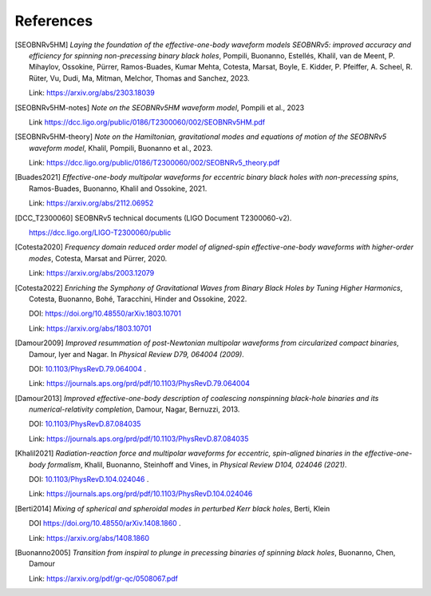 References
----------

.. [SEOBNRv5HM] *Laying the foundation of the effective-one-body waveform models
   SEOBNRv5: improved accuracy and efficiency for spinning non-precessing binary
   black holes*, Pompili, Buonanno, Estellés, Khalil, van de Meent, P. Mihaylov,
   Ossokine, Pürrer, Ramos-Buades, Kumar Mehta, Cotesta, Marsat, Boyle, E. Kidder,
   P. Pfeiffer, A. Scheel, R. Rüter, Vu, Dudi, Ma, Mitman, Melchor, Thomas and Sanchez,
   2023.

   Link: https://arxiv.org/abs/2303.18039

.. [SEOBNRv5HM-notes] *Note on the SEOBNRv5HM waveform model*, Pompili et al., 2023

   Link https://dcc.ligo.org/public/0186/T2300060/002/SEOBNRv5HM.pdf

.. [SEOBNRv5HM-theory] *Note on the Hamiltonian, gravitational modes and equations
   of motion of the SEOBNRv5 waveform model*, Khalil, Pompili, Buonanno et al., 2023.

   Link: https://dcc.ligo.org/public/0186/T2300060/002/SEOBNRv5_theory.pdf

.. [Buades2021] *Effective-one-body multipolar waveforms for eccentric binary black holes with
   non-precessing spins*, Ramos-Buades, Buonanno, Khalil and Ossokine, 2021.

   Link: https://arxiv.org/abs/2112.06952

.. [DCC_T2300060] SEOBNRv5 technical documents (LIGO Document T2300060-v2).

   https://dcc.ligo.org/LIGO-T2300060/public

.. [Cotesta2020] *Frequency domain reduced order model of aligned-spin effective-one-body waveforms
   with higher-order modes*, Cotesta, Marsat and Pürrer, 2020.

   Link: https://arxiv.org/abs/2003.12079

.. [Cotesta2022] *Enriching the Symphony of Gravitational Waves from Binary Black Holes
   by Tuning Higher Harmonics*, Cotesta, Buonanno, Bohé, Taracchini, Hinder and Ossokine,
   2022.

   DOI: https://doi.org/10.48550/arXiv.1803.10701

   Link: https://arxiv.org/abs/1803.10701

.. [Damour2009] *Improved resummation of post-Newtonian multipolar waveforms
   from circularized compact binaries*, Damour, Iyer and Nagar. In
   *Physical Review D79, 064004 (2009)*.

   DOI: `10.1103/PhysRevD.79.064004 <http://dx.doi.org/10.1103/PhysRevD.79.064004>`_ .

   Link: https://journals.aps.org/prd/pdf/10.1103/PhysRevD.79.064004

.. [Damour2013] *Improved effective-one-body description of coalescing nonspinning black-hole
   binaries and its numerical-relativity completion*, Damour, Nagar, Bernuzzi, 2013.

   DOI: `10.1103/PhysRevD.87.084035 <http://dx.doi.org/10.1103/PhysRevD.87.084035>`_

   Link: https://journals.aps.org/prd/pdf/10.1103/PhysRevD.87.084035

.. [Khalil2021] *Radiation-reaction force and multipolar waveforms for eccentric,
   spin-aligned binaries in the effective-one-body formalism*,
   Khalil, Buonanno, Steinhoff and Vines, in *Physical Review D104, 024046 (2021)*.

   DOI: `10.1103/PhysRevD.104.024046 <https://doi.org/10.1103/PhysRevD.104.024046>`_ .

   Link: https://journals.aps.org/prd/pdf/10.1103/PhysRevD.104.024046

.. [Berti2014] *Mixing of spherical and spheroidal modes in perturbed Kerr black holes*,
   Berti, Klein

   DOI https://doi.org/10.48550/arXiv.1408.1860 .

   Link: https://arxiv.org/abs/1408.1860

.. [Buonanno2005] *Transition from inspiral to plunge in precessing binaries of spinning black holes*,
   Buonanno, Chen, Damour

   Link: https://arxiv.org/pdf/gr-qc/0508067.pdf